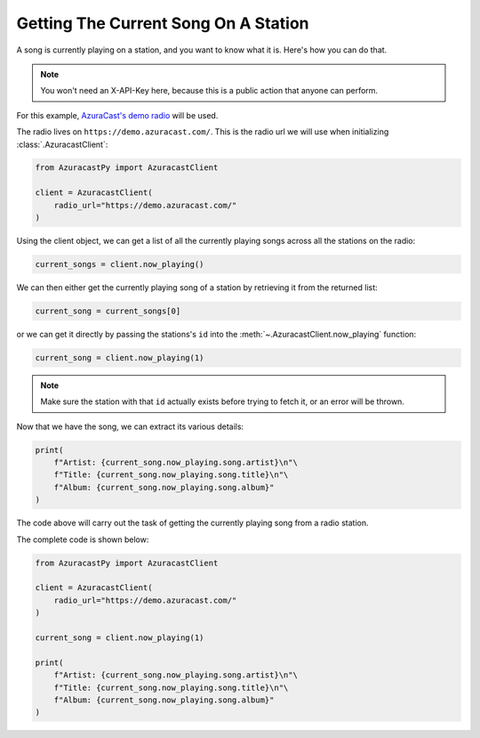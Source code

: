 Getting The Current Song On A Station
=====================================

A song is currently playing on a station, and you want to know what it is.
Here's how you can do that.

.. note::

    You won't need an X-API-Key here, because this is a public action that anyone can perform.

For this example, `AzuraCast's demo radio <https://www.azuracast.com/docs/live-demo/>`_ will be used.

The radio lives on ``https://demo.azuracast.com/``. This is the radio url we will use
when initializing :class:`.AzuracastClient`:

.. code-block:: python

    from AzuracastPy import AzuracastClient

    client = AzuracastClient(
        radio_url="https://demo.azuracast.com/"
    )

Using the client object, we can get a list of all the currently playing songs across
all the stations on the radio:

.. code-block:: python

    current_songs = client.now_playing()

We can then either get the currently playing song of a station by retrieving it from the
returned list:

.. code-block:: python

    current_song = current_songs[0]

or we can get it directly by passing the stations's ``id`` into the
:meth:`~.AzuracastClient.now_playing` function:

.. code-block:: python

    current_song = client.now_playing(1)

.. note::

    Make sure the station with that ``id`` actually exists before trying to
    fetch it, or an error will be thrown.

Now that we have the song, we can extract its various details:

.. code-block:: python

    print(
        f"Artist: {current_song.now_playing.song.artist}\n"\
        f"Title: {current_song.now_playing.song.title}\n"\
        f"Album: {current_song.now_playing.song.album}"
    )

The code above will carry out the task of getting the currently playing
song from a radio station.

The complete code is shown below:

.. code:: python

    from AzuracastPy import AzuracastClient

    client = AzuracastClient(
        radio_url="https://demo.azuracast.com/"
    )

    current_song = client.now_playing(1)

    print(
        f"Artist: {current_song.now_playing.song.artist}\n"\
        f"Title: {current_song.now_playing.song.title}\n"\
        f"Album: {current_song.now_playing.song.album}"
    )